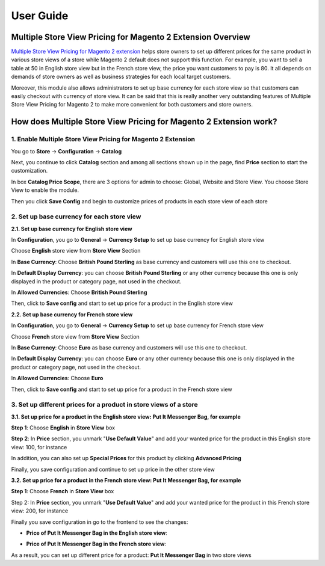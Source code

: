 User Guide
=============

.. role:: italic

.. role:: euro

.. role:: pound

Multiple Store View Pricing for Magento 2 Extension Overview
-------------------------------------------------------------

`Multiple Store View Pricing for Magento 2 extension <http://bsscommerce.com/magento-multiple-store-view-pricing-for-magento-2.html>`_ helps store owners to 
set up different prices for the same product in various store views of a store while Magento 2 default does not support this function. For example, you want to 
sell a table at :pound:`50` in English store view but in the French store view, the price you want customers to pay is :euro:`80`. It all depends on demands of store owners 
as well as business strategies for each local target customers.

Moreover, this module also allows administrators to set up base currency for each store view so that customers can easily checkout with currency of store view. It 
can be said that this is really another very outstanding features of Multiple Store View Pricing for Magento 2 to make more convenient for both customers and 
store owners. 

How does Multiple Store View Pricing for Magento 2 Extension work?
------------------------------------------------------------------

1.	Enable Multiple Store View Pricing for Magento 2 Extension 
^^^^^^^^^^^^^^^^^^^^^^^^^^^^^^^^^^^^^^^^^^^^^^^^^^^^^^^^^^^^^^

You go to **Store** -> **Configuration** -> **Catalog**

Next, you continue to click **Catalog** section and among all sections shown up in the page, find **Price** section to start the customization. 

.. image:: images/multi_store_pricing_m2.jpg 

In box **Catalog Price Scope**, there are 3 options for admin to choose: :italic:`Global, Website and Store View`.  You choose :italic:`Store View` to enable the module. 

Then you click **Save Config** and begin to customize prices of products in each store view of each store


2.	Set up base currency for each store view 
^^^^^^^^^^^^^^^^^^^^^^^^^^^^^^^^^^^^^^^^^^^^

**2.1. Set up base currency for English store view**

In **Configuration**, you go to **General** -> **Currency Setup** to set up base currency for English store view 

Choose **English** store view from **Store View** Section

.. image:: images/multi_store_pricing_m2_2.1.jpg

In **Base Currency**: Choose **British Pound Sterling** as base currency and customers will use this one to checkout. 

In **Default Display Currency**: you can choose **British Pound Sterling** or any other currency because this one is only displayed in the product or 
category page, not used in the checkout. 

In **Allowed Currencies**: Choose **British Pound Sterling**

Then, click to **Save config** and start to set up price for a product in the English store view

**2.2. Set up base currency for French store view**

In **Configuration**, you go to **General** -> **Currency Setup** to set up base currency for French store view 

Choose **French** store view from **Store View** Section

.. image:: images/multi_store_pricing_m2_2.2.jpg

In **Base Currency**: Choose **Euro** as base currency and customers will use this one to checkout. 

In **Default Display Currency**: you can choose **Euro** or any other currency because this one is only displayed in the product or category page, not used in 
the checkout. 

In **Allowed Currencies**: Choose **Euro**

Then, click to **Save config** and start to set up price for a product in the French store view


3.	Set up different prices for a product in store views of a store 
^^^^^^^^^^^^^^^^^^^^^^^^^^^^^^^^^^^^^^^^^^^^^^^^^^^^^^^^^^^^^^^^^^^

**3.1. Set up price for a product in the English store view: Put It Messenger Bag, for example**

.. image:: images/multi_store_pricing_m2_3.1.jpg

**Step 1**: Choose **English** in **Store View** box

**Step 2**: In **Price** section, you unmark "**Use Default Value**" and add your wanted price for the product in this English store view: :pound:`100`, for instance 

In addition, you can also set up **Special Prices** for this product by clicking **Advanced Pricing** 

Finally, you save configuration and continue to set up price in the other store view 

**3.2. Set up price for a product in the French store view: Put It Messenger Bag, for example**

.. image:: images/multi_store_pricing_m2_3.2_1.jpg

**Step 1**: Choose **French** in **Store View** box

Step 2: In **Price** section, you unmark "**Use Default Value**" and add your wanted price for the product in this French store view: :euro:`200`, for instance 

Finally you save configuration in go to the frontend to see the changes: 

* **Price of Put It Messenger Bag in the English store view**:

.. image:: images/multi_store_pricing_m2_3.2_2.jpg

* **Price of Put It Messenger Bag in the French store view**: 

.. image:: images/multi_store_pricing_m2_3.2_3.jpg

As a result, you can set up different price for a product: **Put It Messenger Bag** in two store views

.. raw:: html

   <style>
		.pound:before {content:'\00A3';}
		.euro:before {content:'\20AC';}
		.italic {font-weight:bold; font-style:italic;}
		p {text-align: justify;}
   </style>

